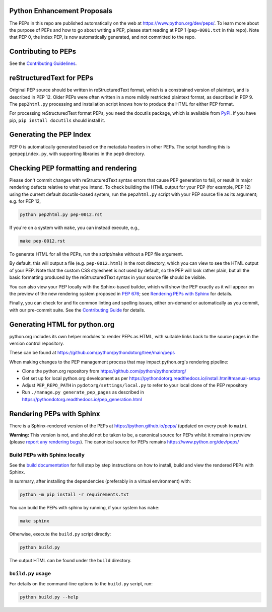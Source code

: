 Python Enhancement Proposals
============================

.. image:: https://github.com/python/peps/actions/workflows/build.yml/badge.svg
    :target: https://github.com/python/peps/actions

The PEPs in this repo are published automatically on the web at
https://www.python.org/dev/peps/.  To learn more about the purpose of
PEPs and how to go about writing a PEP, please start reading at PEP 1
(``pep-0001.txt`` in this repo).  Note that PEP 0, the index PEP, is
now automatically generated, and not committed to the repo.


Contributing to PEPs
====================

See the `Contributing Guidelines <./CONTRIBUTING.rst>`_.


reStructuredText for PEPs
=========================

Original PEP source should be written in reStructuredText format,
which is a constrained version of plaintext, and is described in
PEP 12.  Older PEPs were often written in a more mildly restricted
plaintext format, as described in PEP 9.  The ``pep2html.py``
processing and installation script knows how to produce the HTML
for either PEP format.

For processing reStructuredText format PEPs, you need the docutils
package, which is available from `PyPI <https://pypi.org/>`_.
If you have pip, ``pip install docutils`` should install it.


Generating the PEP Index
========================

PEP 0 is automatically generated based on the metadata headers in other
PEPs. The script handling this is ``genpepindex.py``, with supporting
libraries in the ``pep0`` directory.


Checking PEP formatting and rendering
=====================================

Please don't commit changes with reStructuredText syntax errors that cause PEP
generation to fail, or result in major rendering defects relative to what you
intend. To check building the HTML output for your PEP (for example, PEP 12)
using the current default docutils-based system, run the ``pep2html.py`` script
with your PEP source file as its argument; e.g. for PEP 12,

.. code-block:: console

    python pep2html.py pep-0012.rst

If you're on a system with ``make``, you can instead execute, e.g.,

.. code-block:: console

    make pep-0012.rst

To generate HTML for all the PEPs, run the script/``make`` without a PEP
file argument.

By default, this will output a file (e.g. ``pep-0012.html``) in the root
directory, which you can view to see the HTML output of your PEP.
Note that the custom CSS stylesheet is not used by default, so
the PEP will look rather plain, but all the basic formatting produced by the
reStructuredText syntax in your source file should be visible.

You can also view your PEP locally with the Sphinx-based builder,
which will show the PEP exactly as it will appear on the preview
of the new rendering system proposed in :pep:`676`;
see `Rendering PEPs with Sphinx`_ for details.

Finally, you can check for and fix common linting and spelling issues,
either on-demand or automatically as you commit, with our pre-commit suite.
See the `Contributing Guide <./CONTRIBUTING.rst>`_ for details.


Generating HTML for python.org
==============================

python.org includes its own helper modules to render PEPs as HTML, with
suitable links back to the source pages in the version control repository.

These can be found at https://github.com/python/pythondotorg/tree/main/peps

When making changes to the PEP management process that may impact python.org's
rendering pipeline:

* Clone the python.org repository from https://github.com/python/pythondotorg/
* Get set up for local python.org development as per
  https://pythondotorg.readthedocs.io/install.html#manual-setup
* Adjust ``PEP_REPO_PATH`` in ``pydotorg/settings/local.py`` to refer to your
  local clone of the PEP repository
* Run ``./manage.py generate_pep_pages`` as described in
  https://pythondotorg.readthedocs.io/pep_generation.html


Rendering PEPs with Sphinx
==========================

There is a Sphinx-rendered version of the PEPs at https://python.github.io/peps/
(updated on every push to ``main``).

**Warning:** This version is not, and should not be taken to be, a canonical
source for PEPs whilst it remains in preview (please `report any rendering bugs
<https://github.com/python/peps/issues/new>`_).
The canonical source for PEPs remains https://www.python.org/dev/peps/


Build PEPs with Sphinx locally
------------------------------

See the `build documentation <./docs/build.rst>`__ for full step by step
instructions on how to install, build and view the rendered PEPs with Sphinx.

In summary, after installing the dependencies (preferably in a virtual
environment) with:

.. code-block:: console

    python -m pip install -r requirements.txt

You can build the PEPs with sphinx by running, if your system has ``make``:

.. code-block:: console

    make sphinx

Otherwise, execute the ``build.py`` script directly:

.. code-block:: console

    python build.py

The output HTML can be found under the ``build`` directory.


``build.py`` usage
------------------

For details on the command-line options to the ``build.py`` script, run:

.. code-block:: console

    python build.py --help
